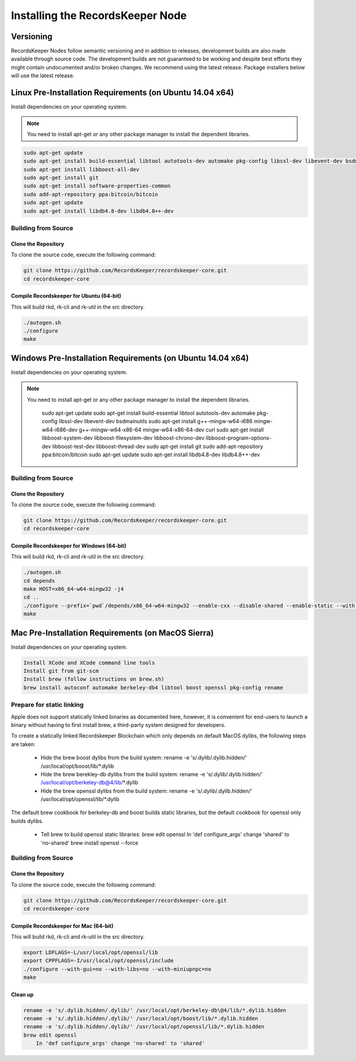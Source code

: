=================================
Installing the RecordsKeeper Node
=================================


Versioning
----------

RecordsKeeper Nodes follow semantic versioning and in addition to releases, development builds are also made available through source code. The development builds are not guaranteed to be working and despite best efforts they might contain undocumented and/or broken changes. We recommend using the latest release. Package installers below will use the latest release.

Linux Pre-Installation Requirements (on Ubuntu 14.04 x64)
---------------------------------------------------------
Install dependencies on your operating system.

.. note::
   You need to install apt-get or any other package manager to install the dependent libraries.

.. code-block:: bash

    sudo apt-get update
    sudo apt-get install build-essential libtool autotools-dev automake pkg-config libssl-dev libevent-dev bsdmainutils
    sudo apt-get install libboost-all-dev
    sudo apt-get install git
    sudo apt-get install software-properties-common
    sudo add-apt-repository ppa:bitcoin/bitcoin
    sudo apt-get update
    sudo apt-get install libdb4.8-dev libdb4.8++-dev

Building from Source
####################

Clone the Repository
====================

To clone the source code, execute the following command:

.. code-block:: bash

    git clone https://github.com/RecordsKeeper/recordskeeper-core.git
    cd recordskeeper-core

Compile Recordskeeper for Ubuntu (64-bit)
=========================================

This will build rkd, rk-cli and rk-util in the src directory.

.. code-block:: bash

    ./autogen.sh
    ./configure
    make

Windows Pre-Installation Requirements (on Ubuntu 14.04 x64)
-----------------------------------------------------------
Install dependencies on your operating system.

.. note::
   You need to install apt-get or any other package manager to install the dependent libraries.



    sudo apt-get update
    sudo apt-get install build-essential libtool autotools-dev automake pkg-config libssl-dev libevent-dev bsdmainutils
    sudo apt-get install g++-mingw-w64-i686 mingw-w64-i686-dev g++-mingw-w64-x86-64 mingw-w64-x86-64-dev curl
    sudo apt-get install libboost-system-dev libboost-filesystem-dev libboost-chrono-dev libboost-program-options-dev libboost-test-dev libboost-thread-dev
    sudo apt-get install git
    sudo add-apt-repository ppa:bitcoin/bitcoin
    sudo apt-get update
    sudo apt-get install libdb4.8-dev libdb4.8++-dev

Building from Source
####################

Clone the Repository
====================

To clone the source code, execute the following command:

.. code-block:: bash

    git clone https://github.com/RecordsKeeper/recordskeeper-core.git
    cd recordskeeper-core

Compile Recordskeeper for Windows (64-bit)
==========================================

This will build rkd, rk-cli and rk-util in the src directory.

.. code-block:: bash

    ./autogen.sh
    cd depends
    make HOST=x86_64-w64-mingw32 -j4
    cd ..
    ./configure --prefix=`pwd`/depends/x86_64-w64-mingw32 --enable-cxx --disable-shared --enable-static --with-pic
    make


Mac Pre-Installation Requirements (on MacOS Sierra)
---------------------------------------------------
Install dependencies on your operating system.

.. code-block:: bash

    Install XCode and XCode command line tools
    Install git from git-scm
    Install brew (follow instructions on brew.sh)
    brew install autoconf automake berkeley-db4 libtool boost openssl pkg-config rename

Prepare for static linking
##########################

Apple does not support statically linked binaries as documented here, however, it is convenient for end-users to launch a binary without having to first install brew, a third-party system designed for developers.

To create a statically linked Recordskeeper Blockchain which only depends on default MacOS dylibs, the following steps are taken:

    * Hide the brew boost dylibs from the build system: rename -e 's/.dylib/.dylib.hidden/' /usr/local/opt/boost/lib/*.dylib

    * Hide the brew berekley-db dylibs from the build system: rename -e 's/.dylib/.dylib.hidden/' /usr/local/opt/berkeley-db@4/lib/*.dylib

    * Hide the brew openssl dylibs from the build system: rename -e 's/.dylib/.dylib.hidden/' /usr/local/opt/openssl/lib/*.dylib

The default brew cookbook for berkeley-db and boost builds static libraries, but the default cookbook for openssl only builds dylibs.

    * Tell brew to build openssl static libraries: brew edit openssl In 'def configure_args' change 'shared' to 'no-shared' brew install openssl --force

Building from Source
####################

Clone the Repository
====================

To clone the source code, execute the following command:

.. code-block:: bash

    git clone https://github.com/RecordsKeeper/recordskeeper-core.git
    cd recordskeeper-core

Compile Recordskeeper for Mac (64-bit)
======================================
This will build rkd, rk-cli and rk-util in the src directory.

.. code-block:: bash

    export LDFLAGS=-L/usr/local/opt/openssl/lib
    export CPPFLAGS=-I/usr/local/opt/openssl/include
    ./configure --with-gui=no --with-libs=no --with-miniupnpc=no
    make

Clean up
========

.. code-block:: bash

    rename -e 's/.dylib.hidden/.dylib/' /usr/local/opt/berkeley-db\@4/lib/*.dylib.hidden
    rename -e 's/.dylib.hidden/.dylib/' /usr/local/opt/boost/lib/*.dylib.hidden
    rename -e 's/.dylib.hidden/.dylib/' /usr/local/opt/openssl/lib/*.dylib.hidden
    brew edit openssl
        In 'def configure_args' change 'no-shared' to 'shared'






